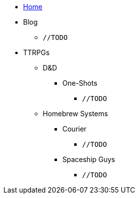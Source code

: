* link:/home[Home]
* Blog
** `//TODO`
* TTRPGs
** D&D
*** One-Shots
**** `//TODO`
** Homebrew Systems
*** Courier
**** `//TODO`
*** Spaceship Guys
**** `//TODO`
